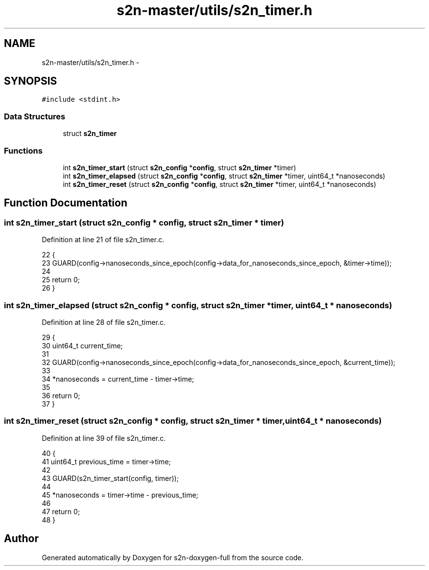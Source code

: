 .TH "s2n-master/utils/s2n_timer.h" 3 "Fri Aug 19 2016" "s2n-doxygen-full" \" -*- nroff -*-
.ad l
.nh
.SH NAME
s2n-master/utils/s2n_timer.h \- 
.SH SYNOPSIS
.br
.PP
\fC#include <stdint\&.h>\fP
.br

.SS "Data Structures"

.in +1c
.ti -1c
.RI "struct \fBs2n_timer\fP"
.br
.in -1c
.SS "Functions"

.in +1c
.ti -1c
.RI "int \fBs2n_timer_start\fP (struct \fBs2n_config\fP *\fBconfig\fP, struct \fBs2n_timer\fP *timer)"
.br
.ti -1c
.RI "int \fBs2n_timer_elapsed\fP (struct \fBs2n_config\fP *\fBconfig\fP, struct \fBs2n_timer\fP *timer, uint64_t *nanoseconds)"
.br
.ti -1c
.RI "int \fBs2n_timer_reset\fP (struct \fBs2n_config\fP *\fBconfig\fP, struct \fBs2n_timer\fP *timer, uint64_t *nanoseconds)"
.br
.in -1c
.SH "Function Documentation"
.PP 
.SS "int s2n_timer_start (struct \fBs2n_config\fP * config, struct \fBs2n_timer\fP * timer)"

.PP
Definition at line 21 of file s2n_timer\&.c\&.
.PP
.nf
22 {
23     GUARD(config->nanoseconds_since_epoch(config->data_for_nanoseconds_since_epoch, &timer->time));
24 
25     return 0;
26 }
.fi
.SS "int s2n_timer_elapsed (struct \fBs2n_config\fP * config, struct \fBs2n_timer\fP * timer, uint64_t * nanoseconds)"

.PP
Definition at line 28 of file s2n_timer\&.c\&.
.PP
.nf
29 {
30     uint64_t current_time;
31 
32     GUARD(config->nanoseconds_since_epoch(config->data_for_nanoseconds_since_epoch, &current_time));
33 
34     *nanoseconds = current_time - timer->time;
35 
36     return 0;
37 }
.fi
.SS "int s2n_timer_reset (struct \fBs2n_config\fP * config, struct \fBs2n_timer\fP * timer, uint64_t * nanoseconds)"

.PP
Definition at line 39 of file s2n_timer\&.c\&.
.PP
.nf
40 {
41     uint64_t previous_time = timer->time;
42 
43     GUARD(s2n_timer_start(config, timer));
44 
45     *nanoseconds = timer->time - previous_time;
46 
47     return 0;
48 }
.fi
.SH "Author"
.PP 
Generated automatically by Doxygen for s2n-doxygen-full from the source code\&.
